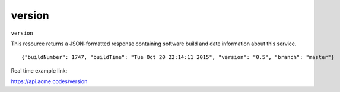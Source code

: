 
.. |br| raw:: html

   <br />

version
#######

``version``

This resource returns a JSON-formatted response containing software build and date information about this service. 
::

    {"buildNumber": 1747, "buildTime": "Tue Oct 20 22:14:11 2015", "version": "0.5", "branch": "master"}

Real time example link:

`https://api.acme.codes/version <https://api.acme.codes/version>`_

